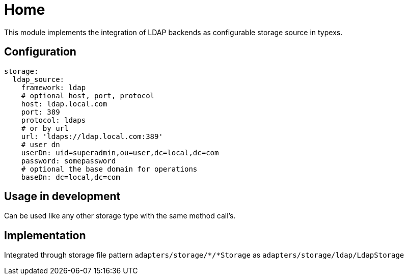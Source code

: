 # Home

This module implements the integration of LDAP backends as configurable storage source in typexs.


## Configuration

```yml
storage:
  ldap_source:
    framework: ldap
    # optional host, port, protocol
    host: ldap.local.com
    port: 389
    protocol: ldaps
    # or by url
    url: 'ldaps://ldap.local.com:389'
    # user dn
    userDn: uid=superadmin,ou=user,dc=local,dc=com
    password: somepassword
    # optional the base domain for operations
    baseDn: dc=local,dc=com
```


## Usage in development

Can be used like any other storage type with the same method call's.

## Implementation

Integrated through storage file pattern `adapters/storage/*/*Storage` as
`adapters/storage/ldap/LdapStorage`  
